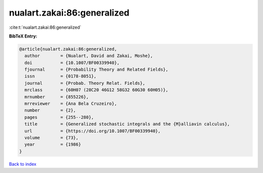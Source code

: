 nualart.zakai:86:generalized
============================

:cite:t:`nualart.zakai:86:generalized`

**BibTeX Entry:**

.. code-block:: bibtex

   @article{nualart.zakai:86:generalized,
     author        = {Nualart, David and Zakai, Moshe},
     doi           = {10.1007/BF00339940},
     fjournal      = {Probability Theory and Related Fields},
     issn          = {0178-8051},
     journal       = {Probab. Theory Relat. Fields},
     mrclass       = {60H07 (28C20 46G12 58G32 60G30 60H05)},
     mrnumber      = {855226},
     mrreviewer    = {Ana Bela Cruzeiro},
     number        = {2},
     pages         = {255--280},
     title         = {Generalized stochastic integrals and the {M}alliavin calculus},
     url           = {https://doi.org/10.1007/BF00339940},
     volume        = {73},
     year          = {1986}
   }

`Back to index <../By-Cite-Keys.html>`_
